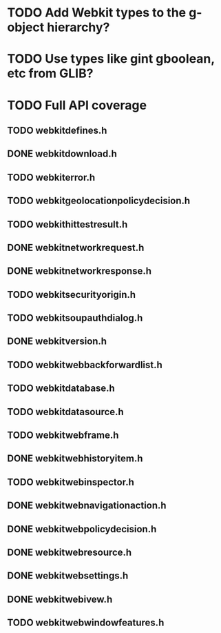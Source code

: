 * TODO Add Webkit types to the g-object hierarchy?
* TODO Use types like gint gboolean, etc from GLIB?
* TODO Full API coverage
** TODO webkitdefines.h
** DONE webkitdownload.h
** TODO webkiterror.h
** TODO webkitgeolocationpolicydecision.h
** TODO webkithittestresult.h
** DONE webkitnetworkrequest.h
** DONE webkitnetworkresponse.h
** TODO webkitsecurityorigin.h
** TODO webkitsoupauthdialog.h
** DONE webkitversion.h
** TODO webkitwebbackforwardlist.h
** TODO webkitdatabase.h
** TODO webkitdatasource.h
** TODO webkitwebframe.h
** DONE webkitwebhistoryitem.h
** TODO webkitwebinspector.h
** DONE webkitwebnavigationaction.h
** DONE webkitwebpolicydecision.h
** DONE webkitwebresource.h
** DONE webkitwebsettings.h
** DONE webkitwebivew.h
** TODO webkitwebwindowfeatures.h
